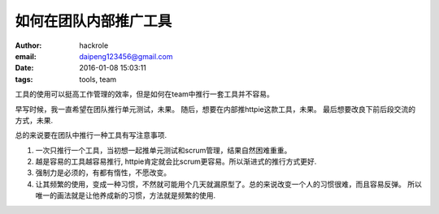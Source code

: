 如何在团队内部推广工具
======================

:author: hackrole
:email: daipeng123456@gmail.com
:date: 2016-01-08 15:03:11
:tags: tools, team


工具的使用可以挺高工作管理的效率，但是如何在team中推行一套工具并不容易。


早写时候，我一直希望在团队推行单元测试，未果。
随后，想要在内部推httpie这款工具，未果。
最后想要改良下前后段交流的方式，未果.


总的来说要在团队中推行一种工具有写注意事项.

1) 一次只推行一个工具，当初想一起推单元测试和scrum管理，结果自然困难重重。

2) 越是容易的工具越容易推行, httpie肯定就会比scrum更容易。所以渐进式的推行方式更好.

3) 强制力是必须的，有都有惰性，不愿改变。

4) 让其频繁的使用，变成一种习惯，不然就可能用个几天就漏原型了。总的来说改变一个人的习惯很难，而且容易反弹。
   所以唯一的画法就是让他养成新的习惯，方法就是频繁的使用.

